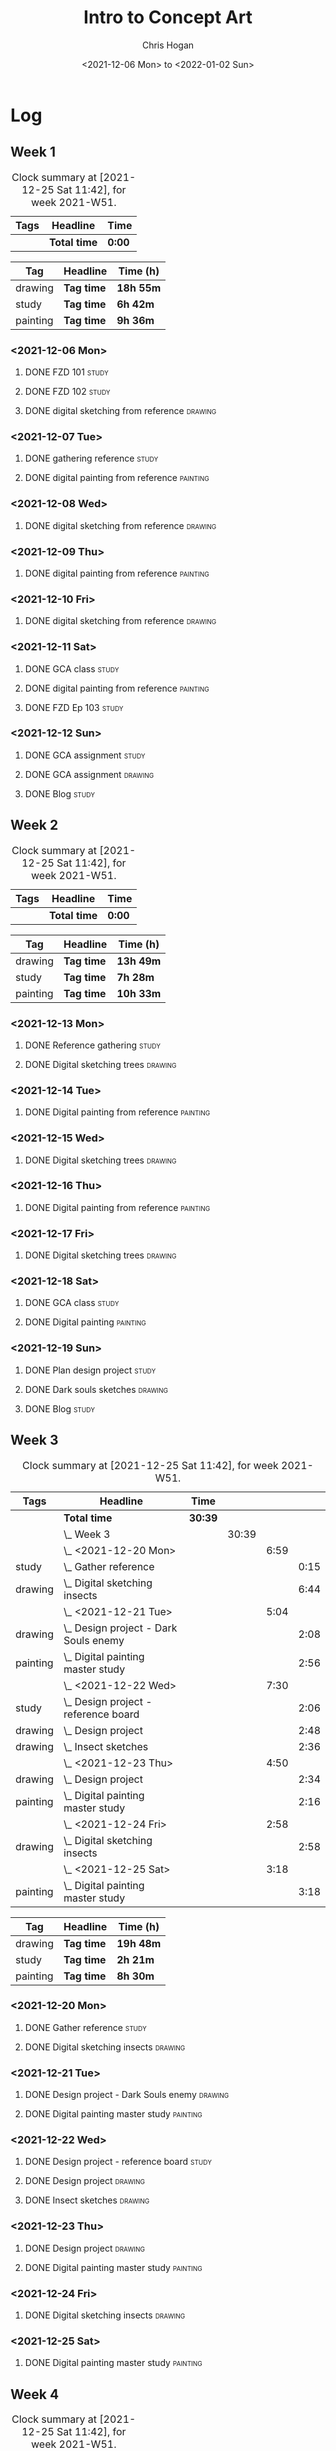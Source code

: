 #+TITLE: Intro to Concept Art
#+AUTHOR: Chris Hogan
#+DATE: <2021-12-06 Mon> to <2022-01-02 Sun>
#+STARTUP: nologdone

* Log
** Week 1
  #+BEGIN: clocktable :scope subtree :maxlevel 6 :block thisweek :tags t
  #+CAPTION: Clock summary at [2021-12-25 Sat 11:42], for week 2021-W51.
  | Tags | Headline     | Time   |
  |------+--------------+--------|
  |      | *Total time* | *0:00* |
  #+END:
  
  #+BEGIN: clocktable-by-tag :maxlevel 6 :match ("drawing" "study" "painting")
  | Tag      | Headline   | Time (h)  |
  |----------+------------+-----------|
  | drawing  | *Tag time* | *18h 55m* |
  |----------+------------+-----------|
  | study    | *Tag time* | *6h 42m*  |
  |----------+------------+-----------|
  | painting | *Tag time* | *9h 36m*  |
  
  #+END:
*** <2021-12-06 Mon>
**** DONE FZD 101                                                     :study:
     :LOGBOOK:
     CLOCK: [2021-12-06 Mon 12:18]--[2021-12-06 Mon 12:57] =>  0:39
     CLOCK: [2021-12-06 Mon 08:01]--[2021-12-06 Mon 09:07] =>  1:06
     :END:
**** DONE FZD 102                                                     :study:
     :LOGBOOK:
     CLOCK: [2021-12-06 Mon 21:13]--[2021-12-06 Mon 21:44] =>  0:31
     :END:
**** DONE digital sketching from reference                          :drawing:
     :LOGBOOK:
     CLOCK: [2021-12-06 Mon 18:18]--[2021-12-06 Mon 21:08] =>  2:50
     CLOCK: [2021-12-06 Mon 13:25]--[2021-12-06 Mon 16:12] =>  2:47
     CLOCK: [2021-12-06 Mon 09:31]--[2021-12-06 Mon 11:40] =>  2:09
     :END:
*** <2021-12-07 Tue>
**** DONE gathering reference                                         :study:
     :LOGBOOK:
     CLOCK: [2021-12-07 Tue 18:13]--[2021-12-07 Tue 18:55] =>  0:42
     :END:
**** DONE digital painting from reference                          :painting:
     :LOGBOOK:
     CLOCK: [2021-12-07 Tue 18:55]--[2021-12-07 Tue 21:06] =>  2:11
     :END:
*** <2021-12-08 Wed>
**** DONE digital sketching from reference                          :drawing:
     :LOGBOOK:
     CLOCK: [2021-12-08 Wed 18:01]--[2021-12-08 Wed 21:02] =>  3:01
     :END:
*** <2021-12-09 Thu>
**** DONE digital painting from reference                          :painting:
     :LOGBOOK:
     CLOCK: [2021-12-09 Thu 20:52]--[2021-12-09 Thu 21:24] =>  0:32
     CLOCK: [2021-12-09 Thu 18:05]--[2021-12-09 Thu 20:31] =>  2:26
     :END:
*** <2021-12-10 Fri>
**** DONE digital sketching from reference                          :drawing:
     :LOGBOOK:
     CLOCK: [2021-12-10 Fri 18:36]--[2021-12-10 Fri 20:58] =>  2:22
     CLOCK: [2021-12-10 Fri 18:25]--[2021-12-10 Fri 18:34] =>  0:09
     :END:
*** <2021-12-11 Sat>
**** DONE GCA class                                                   :study:
     :LOGBOOK:
     CLOCK: [2021-12-11 Sat 08:00]--[2021-12-11 Sat 09:59] =>  1:59
     :END:
**** DONE digital painting from reference                          :painting:
     :LOGBOOK:
     CLOCK: [2021-12-11 Sat 19:38]--[2021-12-11 Sat 21:42] =>  2:04
     CLOCK: [2021-12-11 Sat 13:02]--[2021-12-11 Sat 14:30] =>  1:28
     CLOCK: [2021-12-11 Sat 11:03]--[2021-12-11 Sat 11:58] =>  0:55
     :END:
**** DONE FZD Ep 103                                                  :study:
     :LOGBOOK:
     CLOCK: [2021-12-11 Sat 12:37]--[2021-12-11 Sat 13:02] =>  0:25
     :END:
*** <2021-12-12 Sun>
**** DONE GCA assignment                                              :study:
     :LOGBOOK:
     CLOCK: [2021-12-12 Sun 08:55]--[2021-12-12 Sun 09:44] =>  0:49
     :END:
**** DONE GCA assignment                                            :drawing:
     :LOGBOOK:
     CLOCK: [2021-12-12 Sun 18:34]--[2021-12-12 Sun 19:26] =>  0:52
     CLOCK: [2021-12-12 Sun 12:47]--[2021-12-12 Sun 14:33] =>  1:46
     CLOCK: [2021-12-12 Sun 09:44]--[2021-12-12 Sun 12:43] =>  2:59
     :END:
**** DONE Blog                                                        :study:
     :LOGBOOK:
     CLOCK: [2021-12-12 Sun 19:27]--[2021-12-12 Sun 19:58] =>  0:31
     :END:
** Week 2
  #+BEGIN: clocktable :scope subtree :maxlevel 6 :block thisweek :tags t
  #+CAPTION: Clock summary at [2021-12-25 Sat 11:42], for week 2021-W51.
  | Tags | Headline     | Time   |
  |------+--------------+--------|
  |      | *Total time* | *0:00* |
  #+END:
  
  #+BEGIN: clocktable-by-tag :maxlevel 6 :match ("drawing" "study" "painting")
  | Tag      | Headline   | Time (h)  |
  |----------+------------+-----------|
  | drawing  | *Tag time* | *13h 49m* |
  |----------+------------+-----------|
  | study    | *Tag time* | *7h 28m*  |
  |----------+------------+-----------|
  | painting | *Tag time* | *10h 33m* |
  
  #+END:
*** <2021-12-13 Mon>
**** DONE Reference gathering                                         :study:
     :LOGBOOK:
     CLOCK: [2021-12-13 Mon 08:40]--[2021-12-13 Mon 09:06] =>  0:26
     :END:
**** DONE Digital sketching trees                                   :drawing:
     :LOGBOOK:
     CLOCK: [2021-12-13 Mon 18:05]--[2021-12-13 Mon 21:33] =>  3:28
     CLOCK: [2021-12-13 Mon 15:44]--[2021-12-13 Mon 16:09] =>  0:25
     CLOCK: [2021-12-13 Mon 09:06]--[2021-12-13 Mon 11:26] =>  2:20
     :END:
*** <2021-12-14 Tue>
**** DONE Digital painting from reference                          :painting: 
     :LOGBOOK:
     CLOCK: [2021-12-14 Tue 18:22]--[2021-12-14 Tue 21:20] =>  2:58
     :END:
*** <2021-12-15 Wed>
**** DONE Digital sketching trees                                   :drawing:
     :LOGBOOK:
     CLOCK: [2021-12-15 Wed 18:16]--[2021-12-15 Wed 21:37] =>  3:21
     :END:
*** <2021-12-16 Thu>
**** DONE Digital painting from reference                          :painting:
     :LOGBOOK:
     CLOCK: [2021-12-16 Thu 18:21]--[2021-12-16 Thu 21:18] =>  2:57
     :END:
*** <2021-12-17 Fri>
**** DONE Digital sketching trees                                   :drawing:
     :LOGBOOK:
     CLOCK: [2021-12-17 Fri 18:40]--[2021-12-17 Fri 21:39] =>  2:59
     :END:
*** <2021-12-18 Sat>
**** DONE GCA class                                                   :study:
     :LOGBOOK:
     CLOCK: [2021-12-18 Sat 08:00]--[2021-12-18 Sat 10:10] =>  2:10
     :END:
**** DONE Digital painting                                         :painting:
     :LOGBOOK:
     CLOCK: [2021-12-18 Sat 19:03]--[2021-12-18 Sat 21:01] =>  1:58
     CLOCK: [2021-12-18 Sat 14:12]--[2021-12-18 Sat 15:17] =>  1:05
     CLOCK: [2021-12-18 Sat 13:00]--[2021-12-18 Sat 13:33] =>  0:33
     CLOCK: [2021-12-18 Sat 10:40]--[2021-12-18 Sat 11:42] =>  1:02
     :END:
*** <2021-12-19 Sun>
**** DONE Plan design project                                         :study: 
     :LOGBOOK:
     CLOCK: [2021-12-19 Sun 12:35]--[2021-12-19 Sun 14:55] =>  2:20
     CLOCK: [2021-12-19 Sun 09:24]--[2021-12-19 Sun 11:34] =>  2:10
     :END:
**** DONE Dark souls sketches                                       :drawing:
     :LOGBOOK:
     CLOCK: [2021-12-19 Sun 18:41]--[2021-12-19 Sun 19:57] =>  1:16
     :END:
**** DONE Blog                                                        :study:
     :LOGBOOK:
     CLOCK: [2021-12-19 Sun 19:57]--[2021-12-19 Sun 20:19] =>  0:22
     :END:
** Week 3
  #+BEGIN: clocktable :scope subtree :maxlevel 6 :block thisweek :tags t
  #+CAPTION: Clock summary at [2021-12-25 Sat 11:42], for week 2021-W51.
  | Tags     | Headline                                  | Time    |       |      |      |
  |----------+-------------------------------------------+---------+-------+------+------|
  |          | *Total time*                              | *30:39* |       |      |      |
  |----------+-------------------------------------------+---------+-------+------+------|
  |          | \_  Week 3                                |         | 30:39 |      |      |
  |          | \_    <2021-12-20 Mon>                    |         |       | 6:59 |      |
  | study    | \_      Gather reference                  |         |       |      | 0:15 |
  | drawing  | \_      Digital sketching insects         |         |       |      | 6:44 |
  |          | \_    <2021-12-21 Tue>                    |         |       | 5:04 |      |
  | drawing  | \_      Design project - Dark Souls enemy |         |       |      | 2:08 |
  | painting | \_      Digital painting master study     |         |       |      | 2:56 |
  |          | \_    <2021-12-22 Wed>                    |         |       | 7:30 |      |
  | study    | \_      Design project - reference board  |         |       |      | 2:06 |
  | drawing  | \_      Design project                    |         |       |      | 2:48 |
  | drawing  | \_      Insect sketches                   |         |       |      | 2:36 |
  |          | \_    <2021-12-23 Thu>                    |         |       | 4:50 |      |
  | drawing  | \_      Design project                    |         |       |      | 2:34 |
  | painting | \_      Digital painting master study     |         |       |      | 2:16 |
  |          | \_    <2021-12-24 Fri>                    |         |       | 2:58 |      |
  | drawing  | \_      Digital sketching insects         |         |       |      | 2:58 |
  |          | \_    <2021-12-25 Sat>                    |         |       | 3:18 |      |
  | painting | \_      Digital painting master study     |         |       |      | 3:18 |
  #+END:
  
  #+BEGIN: clocktable-by-tag :maxlevel 6 :match ("drawing" "study" "painting")
  | Tag      | Headline   | Time (h)  |
  |----------+------------+-----------|
  | drawing  | *Tag time* | *19h 48m* |
  |----------+------------+-----------|
  | study    | *Tag time* | *2h 21m*  |
  |----------+------------+-----------|
  | painting | *Tag time* | *8h 30m*  |
  
  #+END:
*** <2021-12-20 Mon>
**** DONE Gather reference                                            :study:
     :LOGBOOK:
     CLOCK: [2021-12-20 Mon 08:33]--[2021-12-20 Mon 08:48] =>  0:15
     :END:
**** DONE Digital sketching insects                                 :drawing:
     :LOGBOOK:
     CLOCK: [2021-12-20 Mon 19:15]--[2021-12-20 Mon 21:36] =>  2:21
     CLOCK: [2021-12-20 Mon 14:53]--[2021-12-20 Mon 16:25] =>  1:32
     CLOCK: [2021-12-20 Mon 08:48]--[2021-12-20 Mon 11:39] =>  2:51
     :END:
*** <2021-12-21 Tue>
**** DONE Design project - Dark Souls enemy                         :drawing:
     :LOGBOOK:
     CLOCK: [2021-12-21 Tue 15:00]--[2021-12-21 Tue 15:51] =>  0:51
     CLOCK: [2021-12-21 Tue 13:00]--[2021-12-21 Tue 14:17] =>  1:17
     :END:
**** DONE Digital painting master study                            :painting:
     :LOGBOOK:
     CLOCK: [2021-12-21 Tue 18:49]--[2021-12-21 Tue 21:45] =>  2:56
     :END:
*** <2021-12-22 Wed>
**** DONE Design project - reference board                            :study:
     :LOGBOOK:
     CLOCK: [2021-12-22 Wed 14:30]--[2021-12-22 Wed 15:37] =>  1:07
     CLOCK: [2021-12-22 Wed 13:34]--[2021-12-22 Wed 14:01] =>  0:27
     CLOCK: [2021-12-22 Wed 11:10]--[2021-12-22 Wed 11:42] =>  0:32
     :END:
**** DONE Design project                                            :drawing:
     :LOGBOOK:
     CLOCK: [2021-12-22 Wed 15:37]--[2021-12-22 Wed 15:59] =>  0:22
     CLOCK: [2021-12-22 Wed 08:44]--[2021-12-22 Wed 11:10] =>  2:26
     :END:
**** DONE Insect sketches                                           :drawing:
     :LOGBOOK:
     CLOCK: [2021-12-22 Wed 19:00]--[2021-12-22 Wed 21:36] =>  2:36
     :END:
*** <2021-12-23 Thu>
**** DONE Design project                                            :drawing:
     :LOGBOOK:
     CLOCK: [2021-12-23 Thu 15:00]--[2021-12-23 Thu 16:17] =>  1:17
     CLOCK: [2021-12-23 Thu 10:22]--[2021-12-23 Thu 11:39] =>  1:17
     :END:
**** DONE Digital painting master study                            :painting:
     :LOGBOOK:
     CLOCK: [2021-12-23 Thu 19:25]--[2021-12-23 Thu 21:41] =>  2:16
     :END:
*** <2021-12-24 Fri>
**** DONE Digital sketching insects                                 :drawing:
     :LOGBOOK:
     CLOCK: [2021-12-24 Fri 19:20]--[2021-12-24 Fri 22:18] =>  2:58
     :END:
*** <2021-12-25 Sat>
**** DONE Digital painting master study                            :painting:
     :LOGBOOK:
     CLOCK: [2021-12-25 Sat 08:24]--[2021-12-25 Sat 11:42] =>  3:18
     :END:
** Week 4
  #+BEGIN: clocktable :scope subtree :maxlevel 6 :block thisweek :tags t
  #+CAPTION: Clock summary at [2021-12-25 Sat 11:42], for week 2021-W51.
  | Tags | Headline     | Time   |
  |------+--------------+--------|
  |      | *Total time* | *0:00* |
  #+END:
  
  #+BEGIN: clocktable-by-tag :maxlevel 6 :match ("drawing" "study" "painting")
  | Tag      | Headline   | Time (h) |
  |----------+------------+----------|
  | drawing  | *Tag time* | *0h 0m*  |
  |----------+------------+----------|
  | study    | *Tag time* | *0h 0m*  |
  |----------+------------+----------|
  | painting | *Tag time* | *0h 0m*  |
  
  #+END:
